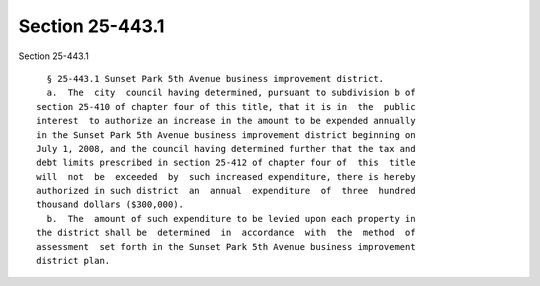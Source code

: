 Section 25-443.1
================

Section 25-443.1 ::    
        
     
        § 25-443.1 Sunset Park 5th Avenue business improvement district.
        a.  The  city  council having determined, pursuant to subdivision b of
      section 25-410 of chapter four of this title, that it is in  the  public
      interest  to authorize an increase in the amount to be expended annually
      in the Sunset Park 5th Avenue business improvement district beginning on
      July 1, 2008, and the council having determined further that the tax and
      debt limits prescribed in section 25-412 of chapter four of  this  title
      will  not  be  exceeded  by  such increased expenditure, there is hereby
      authorized in such district  an  annual  expenditure  of  three  hundred
      thousand dollars ($300,000).
        b.  The  amount of such expenditure to be levied upon each property in
      the district shall be  determined  in  accordance  with  the  method  of
      assessment  set forth in the Sunset Park 5th Avenue business improvement
      district plan.
    
    
    
    
    
    
    
